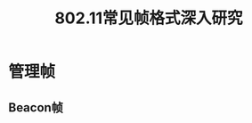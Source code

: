 #+STARTUP: overview
#+STARTUP: hidestars
#+TITLE: 802.11常见帧格式深入研究
#+OPTIONS:    H:3 num:nil toc:t \n:nil ::t |:t ^:t -:t f:t *:t tex:t d:(HIDE) tags:not-in-toc
#+HTML_HEAD: <link rel="stylesheet" title="Standard" href="css/worg.css" type="text/css" />

* 管理帧

** Beacon帧

